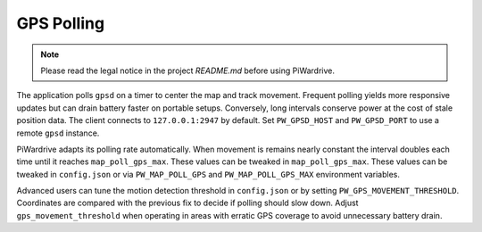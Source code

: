 GPS Polling
-----------
.. note::
   Please read the legal notice in the project `README.md` before using PiWardrive.


The application polls ``gpsd`` on a timer to center the map and track
movement. Frequent polling yields more responsive updates but can drain
battery faster on portable setups. Conversely, long intervals conserve
power at the cost of stale position data. The client connects to
``127.0.0.1:2947`` by default. Set ``PW_GPSD_HOST`` and
``PW_GPSD_PORT`` to use a remote ``gpsd`` instance.

PiWardrive adapts its polling rate automatically. When movement is
remains nearly constant the interval doubles each time until it
reaches ``map_poll_gps_max``. These values can be tweaked in
``map_poll_gps_max``. These values can be tweaked in
``config.json`` or via ``PW_MAP_POLL_GPS`` and
``PW_MAP_POLL_GPS_MAX`` environment variables.

Advanced users can tune the motion detection threshold in ``config.json`` or by
setting ``PW_GPS_MOVEMENT_THRESHOLD``. Coordinates are compared with the
previous fix to decide if polling should slow down. Adjust
``gps_movement_threshold`` when operating in areas with erratic GPS coverage to
avoid unnecessary battery drain.

